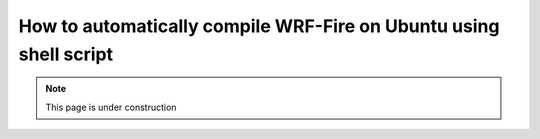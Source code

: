 .. _ubuntu:

==================================================================
How to automatically compile WRF-Fire on Ubuntu using shell script
==================================================================

.. note::
  
   This page is under construction
